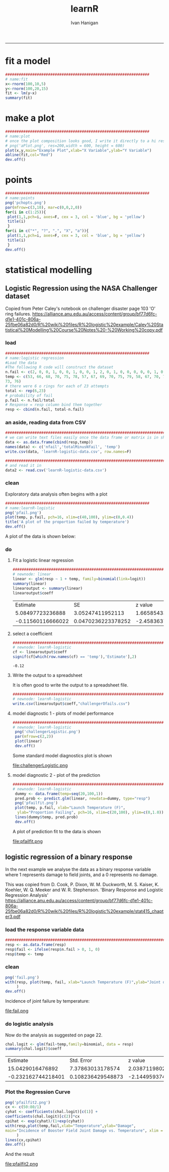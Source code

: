 #+TITLE:learnR 
#+AUTHOR: Ivan Hanigan
#+email: ivan.hanigan@anu.edu.au
#+LaTeX_CLASS: article
#+LaTeX_CLASS_OPTIONS: [a4paper]
-----

* fit a model
#+name:fit
#+begin_src R :session *R* :tangle learnR-plot.r :eval no
  ################################################################
  # name:fit
  x<-rnorm(100,10,5)
  y<-rnorm(100,20,15)
  fit <- lm(y~x)
  summary(fit)
#+end_src
* make a plot
#+name:plot
#+begin_src R :session *R* :tangle learnR-plot.r :eval no
################################################################
# name:plot
# once the plot composition looks good, I write it directly to a hi res file
# png('aPlot.png', res=200,width = 600, height = 600)
plot(x,y,main="Example Plot",xlab="X Variable",ylab="Y Variable")
abline(fit,col="Red")
dev.off()
#+end_src
[[file:aPlot.png]]
* points
#+name:points
#+begin_src R :session *R* :tangle learnR-plot.r :eval no
################################################################
# name:points
png('pchopts.png')
par(mfrow=c(3,10), mar=c(0,0,2,0))
for(i in c(1:25)){
 plot(1,1,pch=i, axes=F, cex = 3, col = 'blue', bg = 'yellow')
 title(i)
 }
for(i in c("*", "?", ".", "X", "a")){
 plot(1,1,pch=i, axes=F, cex = 3, col = 'blue', bg = 'yellow')
 title(i)
 }
dev.off()

#+end_src
[[file:pchopts.png]]
* statistical modelling

** Logistic Regression using the NASA Challenger dataset

Copied from Peter Caley's notebook on challenger disaster page 103 'O' ring failures.   https://alliance.anu.edu.au/access/content/group/bf77d6fc-d1e1-401c-806a-25fbe06a82d0/R%20wiki%20files/R%20logistic%20example/Caley%20Statistical%20Modelling%20Course%20Notes%20-%20Working%20copy.pdf
*** load
#+name:logistic regression
#+begin_src R :session *R* :tangle learnR-logistic.r :eval no
  ################################################################
  # name:logistic regression
  #Load the data
  #The following R code will construct the dataset
  n.fail <- c(2, 0, 0, 1, 0, 0, 1, 0, 0, 1, 2, 0, 1, 0, 0, 0, 0, 0, 1, 0, 0, 0, 0)
  temp <- c(53, 66, 68, 70, 75, 78, 57, 67, 69, 70, 75, 79, 58, 67, 70, 72, 76, 81, 63, 67, 70,
  73, 76)
  # there were 6 o rings for each of 23 attempts
  total <- rep(6,23)
  # probability of fail
  p.fail <- n.fail/total
  # Response = resp column bind them together  
  resp <- cbind(n.fail, total-n.fail)
#+end_src
*** an aside, reading data from CSV
#+name:learnR-logistic
#+begin_src R :session *R* :tangle learnR-logistic.r :eval no
  ###########################################################################
  # we can write text files easily once the data frame or matrix is in shape
  data <- as.data.frame(cbind(resp,temp))
  names(data) <- c('nfail','totalMinusNfail', 'temp')
  write.csv(data, 'learnR-logistic-data.csv', row.names=F)

  ###########################################################################
  # and read it in 
  data2 <- read.csv('learnR-logistic-data.csv')
  
#+end_src
*** clean
Exploratory data analysis often begins with a plot
#+name:learnR-logistic
#+begin_src R :session *R* :tangle learnR-logistic.r  :eval no
  ################################################################
  # name:learnR-logistic
  png('pfail.png')
  plot(temp, p.fail, pch=16, xlim=c(40,100), ylim=c(0,0.4))
  title('A plot of the proportion failed by temperature')
  dev.off()
#+end_src
A plot of the data is shown below:

[[file:pfail.png]]

*** do
**** Fit a logistic linear regression
#+name:linear
#+begin_src R :session *R* :tangle learnR-logistic.r :eval no
###########################################################################
# newnode: linear
linear <- glm(resp ~ 1 + temp, family=binomial(link=logit))
summary(linear)
linearoutput <- summary(linear)
linearoutput$coeff
#+end_src

|          Estimate |                 SE |           z value |            p value |
|  5.08497723236888 |   3.05247411952113 |  1.66585433103249 | 0.0957424316329616 |
| -0.11560116666022 | 0.0470236223378252 | -2.45836370983339 | 0.0139571741811117 |
**** select a coefficient
#+name:learnR-logistic
#+begin_src R :session *R* :tangle learnR-logistic.r :eval no
  ###########################################################################
  # newnode: learnR-logistic
  cf <- linearoutput$coeff
  signif(cf[which(row.names(cf) == 'temp'),'Estimate'],2)
  
#+end_src


: -0.12

**** Write the output to a spreadsheet
It is often good to write the output to a spreadsheet file.

# <<label=tab1,echo=FALSE,results=tex>>=
# # write what?
# require(xtable)

# print(xtable(linearoutput$coeff), table.placement = '!ht',
#   caption.placement = 'top', include.rownames = FALSE)
# @


#+name:learnR-logistic
#+begin_src R :session *shell* :tangle learnR-logistic.r :eval no
###########################################################################
# newnode: learnR-logistic
write.csv(linearoutput$coeff,"challengerOfails.csv")
#+end_src

**** model diagnostic 1 - plots of model performance
#+name:learnR-logistic
#+begin_src R :session *R* :tangle learnR-logistic.r :eval no
  ###########################################################################
  # newnode: learnR-logistic
   png('challengerLogistic.png')
   par(mfrow=c(2,2))
   plot(linear)
   dev.off()
  
#+end_src

Some standard model diagnostics plot is shown

file:challengerLogistic.png


**** model diagnostic 2 - plot of the prediction

#+name:learnR-logistic
#+begin_src R :session *R* :tangle learnR-logistic.r :eval no
  ###########################################################################
  # newnode: learnR-logistic
   dummy <- data.frame(temp=seq(20,100,1))
   pred.prob <- predict.glm(linear, newdata=dummy, type="resp")
   png('pfailfit.png')
   plot(temp, p.fail, xlab="Launch Temperature (F)",
    ylab="Proportion Failing", pch=16, xlim=c(20,100), ylim=c(0,1.0))
   lines(dummy$temp, pred.prob)
   dev.off()
  
#+end_src

A plot of prediction fit to the data is shown

file:pfailfit.png

** logistic regression of a binary response

In the next example we analyse the data as a binary response variable where 1 represents damage to field joints, and a 0 represents no damage.

This was copied from D. Cook, P. Dixon, W. M. Duckworth, M. S. Kaiser, K. Koehler, W. Q. Meeker and W. R. Stephenson.  'Binary Response and Logistic Regression Analysis' https://alliance.anu.edu.au/access/content/group/bf77d6fc-d1e1-401c-806a-25fbe06a82d0/R%20wiki%20files/R%20logistic%20example/stat415_chapter3.pdf

*** load the response variable data
#+begin_src R :session *R* :tangle learnR-logistic.r :eval no
  ###########################################################################
  resp <- as.data.frame(resp)
  resp$fail <- ifelse(resp$n.fail > 0, 1, 0)
  resp$temp <- temp
#+end_src
*** clean
#+begin_src R :session *R* :tangle learnR-logistic.r :eval no
  png('fail.png')
  with(resp, plot(temp, fail, xlab="Launch Temperature (F)",ylab="Joint damage", pch=16, xlim=c(50,80), ylim=c(0,1.0))
       )
  dev.off()
#+end_src

Incidence of joint failure by temperature:

file:fail.png

*** do logistic analysis
Now do the analysis as suggested on page 22.
#+begin_src R :session *R* :tangle learnR-logistic.r :eval no
  chal.logit <- glm(fail~temp,family=binomial, data = resp)
  summary(chal.logit)$coeff
#+end_src

|           Estimate |        Std. Error |           z value |            p value |
|   15.0429016476892 |  7.37863013178574 |  2.03871198027493 | 0.0414787813758369 |
| -0.232162744218401 | 0.108236429548873 | -2.14495937445507 | 0.0319560953057822 |

*** Plot the Regression Curve
#+begin_src R :session *R* :tangle learnR-logistic.r :eval no
  png('pfailfit2.png')
  cx <- c(50:80/1)
  cyhat <- coefficients(chal.logit)[c(1)] +
  coefficients(chal.logit)[c(2)]*cx
  cpihat <- exp(cyhat)/(1+exp(cyhat))
  with(resp,plot(temp,fail,xlab="Temperature",ylab="Damage",
  main="Incidence of Booster Field Joint Damage vs. Temperature", xlim = c(50,80))
       )
  lines(cx,cpihat)
  dev.off()
#+end_src

And the result 

file:pfailfit2.png
